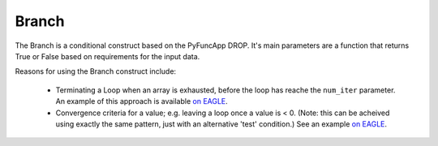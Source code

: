 .. _branch:

Branch
------

The Branch is a conditional construct based on the PyFuncApp DROP. It's main parameters are a function that returns True or False based on requirements for the input data. 

Reasons for using the Branch construct include: 

    - Terminating a Loop when an array is exhausted, before the loop has reache the ``num_iter`` parameter. An example of this approach is available `on EAGLE <http://localhost:8888/?service=GitHub&repository=ICRAR/dlg-reference-graphs&branch=main&path=graph_patterns/branch&filename=Branch_ArrayLoopExit.graph>`_.
    - Convergence criteria for a value; e.g. leaving a loop once a value is \< 0. (Note: this can be acheived using exactly the same pattern, just with an alternative 'test' condition.) See an example `on EAGLE <http://localhost:8888/?service=GitHub&repository=ICRAR/dlg-reference-graphs&branch=main&path=graph_patterns/branch&filename=Branch_LoopConditionExit.graph>`_.



